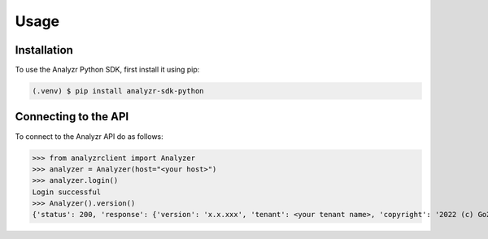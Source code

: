 Usage
=====

.. _installation:

Installation
------------

To use the Analyzr Python SDK, first install it using pip:

.. code-block:: console

   (.venv) $ pip install analyzr-sdk-python

Connecting to the API
---------------------

To connect to the Analyzr API do as follows:

>>> from analyzrclient import Analyzer
>>> analyzer = Analyzer(host="<your host>")
>>> analyzer.login()
Login successful
>>> Analyzer().version()
{'status': 200, 'response': {'version': 'x.x.xxx', 'tenant': <your tenant name>, 'copyright': '2022 (c) Go2Market Insights LLC. All rights reserved.'}}
